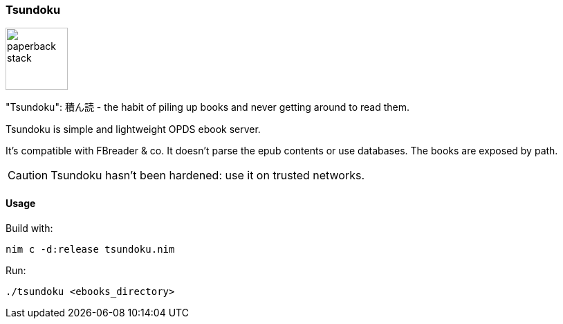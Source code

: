 === Tsundoku

image::https://openclipart.org/image/300px/svg_to_png/38869/paperback-stack.png[width=90]

"Tsundoku": 積ん読 - the habit of piling up books and never getting around to read them.

Tsundoku is simple and lightweight OPDS ebook server.

It's compatible with FBreader & co.
It doesn't parse the epub contents or use databases. The books are exposed by path.

CAUTION: Tsundoku hasn't been hardened: use it on trusted networks.

==== Usage

Build with:

    nim c -d:release tsundoku.nim

Run:

    ./tsundoku <ebooks_directory>
